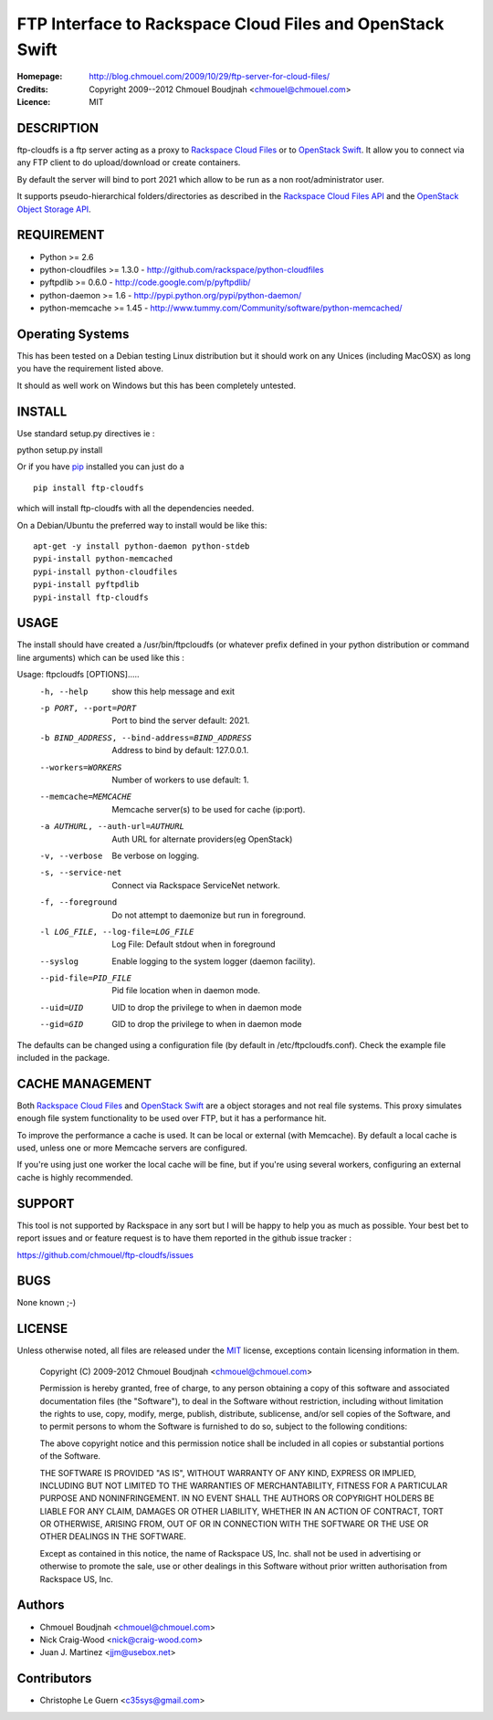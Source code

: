 ==========================================================
FTP Interface to Rackspace Cloud Files and OpenStack Swift
==========================================================

:Homepage:  http://blog.chmouel.com/2009/10/29/ftp-server-for-cloud-files/
:Credits:   Copyright 2009--2012 Chmouel Boudjnah <chmouel@chmouel.com>
:Licence:   MIT


DESCRIPTION
===========

ftp-cloudfs is a ftp server acting as a proxy to `Rackspace Cloud Files`_ or to `OpenStack Swift`_. It allow you to connect via any FTP client to do
upload/download or create containers.

By default the server will bind to port 2021 which allow to be run as
a non root/administrator user.

.. _OpenStack Swift: http://launchpad.net/swift
.. _RackSpace Cloud Files: http://www.rackspace.com/cloud/cloud_hosting_products/files/

It supports pseudo-hierarchical folders/directories as described in the `Rackspace Cloud Files API`_ and the `OpenStack Object Storage API`_.

.. _Rackspace Cloud Files API: http://docs.rackspacecloud.com/files/api/cf-devguide-latest.pdf
.. _OpenStack Object Storage API: http://docs.openstack.org/openstack-object-storage/developer/content/

REQUIREMENT
===========

- Python >= 2.6
- python-cloudfiles >= 1.3.0  - http://github.com/rackspace/python-cloudfiles
- pyftpdlib >= 0.6.0 - http://code.google.com/p/pyftpdlib/
- python-daemon >= 1.6 - http://pypi.python.org/pypi/python-daemon/
- python-memcache >= 1.45 - http://www.tummy.com/Community/software/python-memcached/

Operating Systems
=================

This has been tested on a Debian testing Linux distribution but it
should work on any Unices (including MacOSX) as long you have the
requirement listed above. 

It should as well work on Windows but this has been completely
untested.

INSTALL
=======

Use standard setup.py directives ie :

python setup.py install

Or if you have `pip`_ installed you can just do a ::

  pip install ftp-cloudfs

which will install ftp-cloudfs with all the dependencies needed.

On a Debian/Ubuntu the preferred way to install would be like this::

  apt-get -y install python-daemon python-stdeb
  pypi-install python-memcached
  pypi-install python-cloudfiles
  pypi-install pyftpdlib
  pypi-install ftp-cloudfs

.. _`pip`: http://pip.openplans.org/

USAGE
======

The install should have created a /usr/bin/ftpcloudfs (or whatever
prefix defined in your python distribution or command line arguments)
which can be used like this :

Usage: ftpcloudfs [OPTIONS].....
  -h, --help            show this help message and exit
  -p PORT, --port=PORT  Port to bind the server default: 2021.
  -b BIND_ADDRESS, --bind-address=BIND_ADDRESS
                        Address to bind by default: 127.0.0.1.
  --workers=WORKERS     Number of workers to use default: 1.
  --memcache=MEMCACHE   Memcache server(s) to be used for cache (ip:port).
  -a AUTHURL, --auth-url=AUTHURL
                        Auth URL for alternate providers(eg OpenStack)
  -v, --verbose         Be verbose on logging.
  -s, --service-net     Connect via Rackspace ServiceNet network.
  -f, --foreground      Do not attempt to daemonize but run in foreground.
  -l LOG_FILE, --log-file=LOG_FILE
                        Log File: Default stdout when in foreground
  --syslog              Enable logging to the system logger (daemon facility).
  --pid-file=PID_FILE   Pid file location when in daemon mode.
  --uid=UID             UID to drop the privilege to when in daemon mode
  --gid=GID             GID to drop the privilege to when in daemon mode

The defaults can be changed using a configuration file (by default in
/etc/ftpcloudfs.conf). Check the example file included in the package.

CACHE MANAGEMENT
================

Both `Rackspace Cloud Files`_ and `OpenStack Swift`_ are a object storages
and not real file systems. This proxy simulates enough file system functionality
to be used over FTP, but it has a performance hit.

To improve the performance a cache is used. It can be local or external (with
Memcache). By default a local cache is used, unless one or more Memcache servers
are configured.

If you're using just one worker the local cache will be fine, but if you're using
several workers, configuring an external cache is highly recommended.

SUPPORT
=======

This tool is not supported by Rackspace in any sort but I will be
happy to help you as much as possible. Your best bet to report issues
and or feature request is to have them reported in the github issue
tracker :

https://github.com/chmouel/ftp-cloudfs/issues

BUGS
====

None known ;-)

LICENSE
=======

Unless otherwise noted, all files are released under the `MIT`_ license,
exceptions contain licensing information in them.

.. _`MIT`: http://en.wikipedia.org/wiki/MIT_License

  Copyright (C) 2009-2012 Chmouel Boudjnah <chmouel@chmouel.com>

  Permission is hereby granted, free of charge, to any person obtaining a copy
  of this software and associated documentation files (the "Software"), to deal
  in the Software without restriction, including without limitation the rights
  to use, copy, modify, merge, publish, distribute, sublicense, and/or sell
  copies of the Software, and to permit persons to whom the Software is
  furnished to do so, subject to the following conditions:

  The above copyright notice and this permission notice shall be included in
  all copies or substantial portions of the Software.

  THE SOFTWARE IS PROVIDED "AS IS", WITHOUT WARRANTY OF ANY KIND, EXPRESS OR
  IMPLIED, INCLUDING BUT NOT LIMITED TO THE WARRANTIES OF MERCHANTABILITY,
  FITNESS FOR A PARTICULAR PURPOSE AND NONINFRINGEMENT. IN NO EVENT SHALL THE
  AUTHORS OR COPYRIGHT HOLDERS BE LIABLE FOR ANY CLAIM, DAMAGES OR OTHER
  LIABILITY, WHETHER IN AN ACTION OF CONTRACT, TORT OR OTHERWISE, ARISING FROM,
  OUT OF OR IN CONNECTION WITH THE SOFTWARE OR THE USE OR OTHER DEALINGS IN THE
  SOFTWARE.

  Except as contained in this notice, the name of Rackspace US, Inc. shall not
  be used in advertising or otherwise to promote the sale, use or other dealings
  in this Software without prior written authorisation from Rackspace US, Inc. 

Authors
=======

- Chmouel Boudjnah <chmouel@chmouel.com>
- Nick Craig-Wood <nick@craig-wood.com>
- Juan J. Martinez <jjm@usebox.net>


Contributors
============

- Christophe Le Guern <c35sys@gmail.com>

